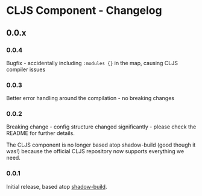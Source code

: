 * CLJS Component - Changelog
** 0.0.x
*** 0.0.4

Bugfix - accidentally including =:modules {}= in the map, causing CLJS
compiler issues

*** 0.0.3

Better error handling around the compilation - no breaking changes

*** 0.0.2

Breaking change - config structure changed significantly - please
check the README for further details.

The CLJS component is no longer based atop shadow-build (good though
it was!) because the official CLJS repository now supports everything
we need.

*** 0.0.1

Initial release, based atop [[https://github.com/thheller/shadow-build][shadow-build]].
